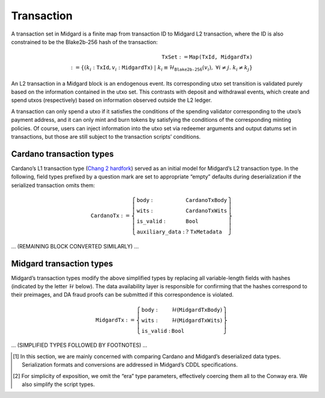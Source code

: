 Transaction
===========

A transaction set in Midgard is a finite map from transaction ID to
Midgard L2 transaction, where the ID is also constrained to be the
Blake2b-256 hash of the transaction:

.. math::

   \texttt{TxSet} := \texttt{Map(TxId, MidgardTx)} \\
   := \left\{ (k_i: \texttt{TxId}, v_i: \texttt{MidgardTx}) \;\middle|\; 
   k_i \equiv \mathcal{H}_{\texttt{Blake2b-256}}(v_i), \; \forall i \ne j.\; k_i \ne k_j \right\}

An L2 transaction in a Midgard block is an endogenous event. Its
corresponding utxo set transition is validated purely based on the
information contained in the utxo set. This contrasts with deposit and
withdrawal events, which create and spend utxos (respectively) based on
information observed outside the L2 ledger.

A transaction can only spend a utxo if it satisfies the conditions of
the spending validator corresponding to the utxo’s payment address, and
it can only mint and burn tokens by satisfying the conditions of the
corresponding minting policies. Of course, users can inject information
into the utxo set via redeemer arguments and output datums set in
transactions, but those are still subject to the transaction scripts’
conditions.

.. _h:cardano-transaction-types:

Cardano transaction types
-------------------------

Cardano’s L1 transaction type (`Chang 2 hardfork <https://github.com/IntersectMBO/cardano-ledger/blob/cardano-ledger-conway-1.17.2.0/eras/conway/impl/src/Cardano/Ledger/Conway/Tx.hs>`__)
served as an initial model for Midgard’s L2 transaction type. In the
following, field types prefixed by a question mark are set to
appropriate “empty” defaults during deserialization if the serialized
transaction omits them:

.. math::

   \texttt{CardanoTx} := \left\{
   \begin{array}{ll}
       \texttt{body} : & \texttt{CardanoTxBody} \\
       \texttt{wits} : & \texttt{CardanoTxWits} \\
       \texttt{is\_valid} : & \texttt{Bool} \\
       \texttt{auxiliary\_data} : & \;?\;\texttt{TxMetadata}
   \end{array} \right\}

... (REMAINING BLOCK CONVERTED SIMILARLY) ...

.. _h:midgard-transaction-types:

Midgard transaction types
-------------------------

Midgard’s transaction types modify the above simplified types by
replacing all variable-length fields with hashes (indicated by the
letter :math:`\mathcal{H}` below). The data availability layer is
responsible for confirming that the hashes correspond to their
preimages, and DA fraud proofs can be submitted if this correspondence
is violated.

.. math::

   \texttt{MidgardTx} := \left\{
   \begin{array}{ll}
       \texttt{body} : & \mathcal{H}(\texttt{MidgardTxBody}) \\
       \texttt{wits} : & \mathcal{H}(\texttt{MidgardTxWits}) \\
       \texttt{is\_valid} : & \texttt{Bool}
   \end{array} \right\}

... (SIMPLIFIED TYPES FOLLOWED BY FOOTNOTES) ...

.. [1] In this section, we are mainly concerned with comparing Cardano and Midgard’s deserialized data types. Serialization formats and conversions are addressed in Midgard’s CDDL specifications.

.. [2] For simplicity of exposition, we omit the “era” type parameters, effectively coercing them all to the Conway era. We also simplify the script types.
